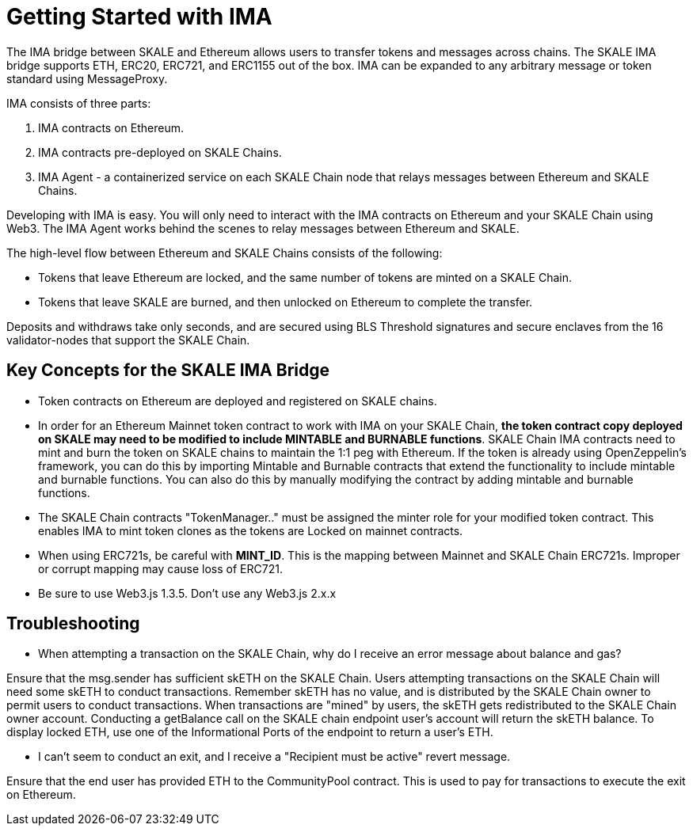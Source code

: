 = Getting Started with IMA 

The IMA bridge between SKALE and Ethereum allows users to transfer tokens and messages across chains. The SKALE IMA bridge supports ETH, ERC20, ERC721, and ERC1155 out of the box. IMA can be expanded to any arbitrary message or token standard using MessageProxy.

IMA consists of three parts:

1. IMA contracts on Ethereum.
2. IMA contracts pre-deployed on SKALE Chains.
3. IMA Agent - a containerized service on each SKALE Chain node that relays messages between Ethereum and SKALE Chains.

Developing with IMA is easy. You will only need to interact with the IMA contracts on Ethereum and your SKALE Chain using Web3. The IMA Agent works behind the scenes to relay messages between Ethereum and SKALE.

The high-level flow between Ethereum and SKALE Chains consists of the following:

* Tokens that leave Ethereum are locked, and the same number of tokens are minted on a SKALE Chain.
* Tokens that leave SKALE are burned, and then unlocked on Ethereum to complete the transfer.

Deposits and withdraws take only seconds, and are secured using BLS Threshold signatures and secure enclaves from the 16 validator-nodes that support the SKALE Chain.

== Key Concepts for the SKALE IMA Bridge

* Token contracts on Ethereum are deployed and registered on SKALE chains. 

* In order for an Ethereum Mainnet token contract to work with IMA on your SKALE Chain, **the token contract copy deployed on SKALE may need to be modified to include MINTABLE and BURNABLE functions**. SKALE Chain IMA contracts need to mint and burn the token on SKALE chains to maintain the 1:1 peg with Ethereum. If the token is already using OpenZeppelin's framework, you can do this by importing Mintable and Burnable contracts that extend the functionality to include mintable and burnable functions. You can also do this by manually modifying the contract by adding mintable and burnable functions.

* The SKALE Chain contracts "TokenManager.." must be assigned the minter role for your modified token contract. This enables IMA to mint token clones as the tokens are Locked on mainnet contracts.

* When using ERC721s, be careful with *MINT_ID*. This is the mapping between Mainnet and SKALE Chain ERC721s. Improper or corrupt mapping may cause loss of ERC721.

* Be sure to use Web3.js 1.3.5.  Don't use any Web3.js 2.x.x

== Troubleshooting

* When attempting a transaction on the SKALE Chain, why do I receive an error message about balance and gas?

Ensure that the msg.sender has sufficient skETH on the SKALE Chain. Users attempting transactions on the SKALE Chain will need some skETH to conduct transactions. Remember skETH has no value, and is distributed by the SKALE Chain owner to permit users to conduct transactions. When transactions are "mined" by users, the skETH gets redistributed to the SKALE Chain owner account. Conducting a getBalance call on the SKALE chain endpoint user's account will return the skETH balance. To display locked ETH, use one of the Informational Ports of the endpoint to return a user's ETH.

* I can't seem to conduct an exit, and I receive a "Recipient must be active" revert message.

Ensure that the end user has provided ETH to the CommunityPool contract. This is used to pay for transactions to execute the exit on Ethereum.
